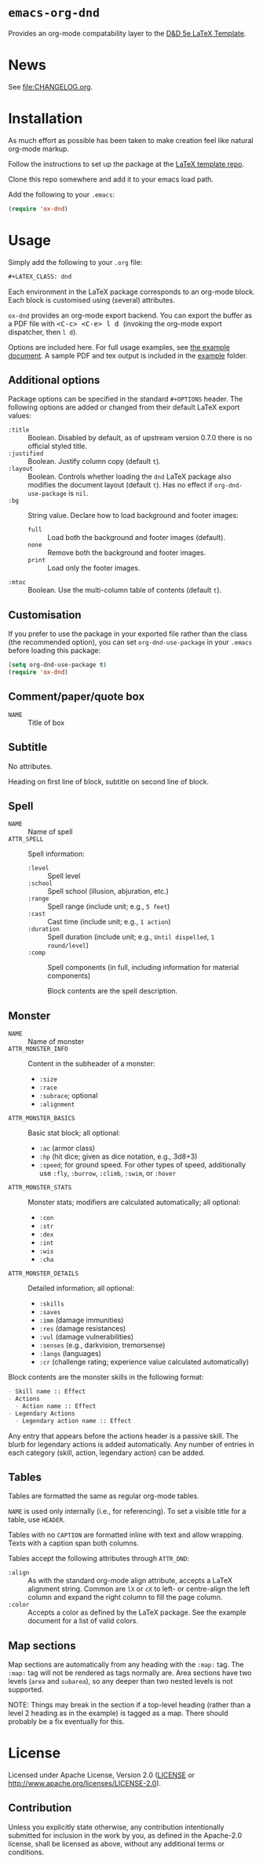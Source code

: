 * =emacs-org-dnd=

Provides an org-mode compatability layer to the
[[https://github.com/evanbergeron/DND-5e-LaTeX-Template][D&D 5e LaTeX
Template]].

* News

See [[file:CHANGELOG.org]].

* Installation

As much effort as possible has been taken to make creation feel like natural
org-mode markup.

Follow the instructions to set up the package at the
[[https://github.com/evanbergeron/DND-5e-LaTeX-Template][LaTeX template
repo]].

Clone this repo somewhere and add it to your emacs load path.

Add the following to your =.emacs=:

#+BEGIN_SRC emacs-lisp
  (require 'ox-dnd)
#+END_SRC

* Usage

Simply add the following to your =.org= file:

#+BEGIN_SRC org
    ,#+LATEX_CLASS: dnd
#+END_SRC

Each environment in the LaTeX package corresponds to an org-mode block. Each
block is customised using (several) attributes.

=ox-dnd= provides an org-mode export backend. You can export the buffer as
a PDF file with @@html:<kbd>@@ <C-c> <C-e> l d @@html:</kbd>@@ (invoking
the org-mode export dispatcher, then =l d=).

Options are included here. For full usage examples, see
[[file:example/example.org][the example document]]. A sample PDF and tex
output is included in the [[./example][example]] folder.

** Additional options

Package options can be specified in the standard =#+OPTIONS= header. The
following options are added or changed from their default LaTeX export values:

- =:title= :: Boolean. Disabled by default, as of upstream version 0.7.0 there
  is no official styled title.
- =:justified= :: Boolean. Justify column copy (default =t=).
- =:layout= :: Boolean. Controls whether loading the =dnd= LaTeX package also
  modifies the document layout (default =t=). Has no effect if
  =org-dnd-use-package= is =nil=.
- =:bg= :: String value. Declare how to load background and footer images:
  - =full= :: Load both the background and footer images (default).
  - =none= :: Remove both the background and footer images.
  - =print= :: Load only the footer images.
- =:mtoc= :: Boolean. Use the multi-column table of contents (default =t=).

** Customisation

If you prefer to use the package in your exported file rather than the class
(the recommended option), you can set =org-dnd-use-package= in your =.emacs=
before loading this package:

#+begin_src emacs-lisp
  (setq org-dnd-use-package t)
  (require 'ox-dnd)
#+end_src

** Comment/paper/quote box

- =NAME= :: Title of box

** Subtitle

No attributes.

Heading on first line of block, subtitle on second line of block.

** Spell

- =NAME= :: Name of spell
- =ATTR_SPELL= :: Spell information:
  - =:level= :: Spell level
  - =:school= :: Spell school (illusion, abjuration, etc.)
  - =:range= :: Spell range (include unit; e.g., =5 feet=)
  - =:cast= :: Cast time (include unit; e.g., =1 action=)
  - =:duration= :: Spell duration (include unit; e.g., =Until dispelled=,
    =1 round/level=)
  - =:comp= :: Spell components (in full, including information for
    material components)

    Block contents are the spell description.

** Monster

- =NAME= :: Name of monster
- =ATTR_MONSTER_INFO= :: Content in the subheader of a monster:
  - =:size=
  - =:race=
  - =:subrace=; optional
  - =:alignment=
- =ATTR_MONSTER_BASICS= :: Basic stat block; all optional:
  - =:ac= (armor class)
  - =:hp= (hit dice; given as dice notation, e.g., 3d8+3)
  - =:speed=; for ground speed. For other types of speed, additionally use
    =:fly=, =:burrow=, =:climb=, =:swim=, or =:hover=
- =ATTR_MONSTER_STATS= :: Monster stats; modifiers are calculated
  automatically; all optional:
  - =:con=
  - =:str=
  - =:dex=
  - =:int=
  - =:wis=
  - =:cha=
- =ATTR_MONSTER_DETAILS= :: Detailed information; all optional:
  - =:skills=
  - =:saves=
  - =:imm= (damage immunities)
  - =:res= (damage resistances)
  - =:vul= (damage vulnerabilities)
  - =:senses= (e.g., darkvision, tremorsense)
  - =:langs= (languages)
  - =:cr= (challenge rating; experience value calculated automatically)


Block contents are the monster skills in the following format:

#+BEGIN_SRC org
     - Skill name :: Effect
     - Actions
       - Action name :: Effect
     - Legendary Actions
       - Legendary action name :: Effect
#+END_SRC

Any entry that appears before the actions header is a passive skill. The blurb
for legendary actions is added automatically. Any number of entries in each
category (skill, action, legendary action) can be added.

** Tables

Tables are formatted the same as regular org-mode tables.

=NAME= is used only internally (i.e., for referencing). To set a visible
title for a table, use =HEADER=.

Tables with no =CAPTION= are formatted inline with text and allow wrapping.
Texts with a caption span both columns.

Tables accept the following attributes through =ATTR_DND=:

- =:align= :: As with the standard org-mode align attribute, accepts a LaTeX
  alignment string. Common are =lX= or =cX= to left- or centre-align the left
  column and expand the right column to fill the page column.
- =:color= :: Accepts a color as defined by the LaTeX package. See the
  example document for a list of valid colors.

** Map sections

Map sections are automatically from any heading with the =:map:= tag. The
=:map:= tag will not be rendered as tags normally are. Area sections have two
levels (=area= and =subarea=), so any deeper than two nested levels is not
supported.

NOTE: Things may break in the section if a top-level heading (rather than a
level 2 heading as in the example) is tagged as a map. There should probably be
a fix eventually for this.

* License

Licensed under Apache License, Version 2.0
([[file:LICENSE][LICENSE]] or http://www.apache.org/licenses/LICENSE-2.0).

** Contribution

Unless you explicitly state otherwise, any contribution intentionally
submitted for inclusion in the work by you, as defined in the Apache-2.0
license, shall be licensed as above, without any additional terms or conditions.
